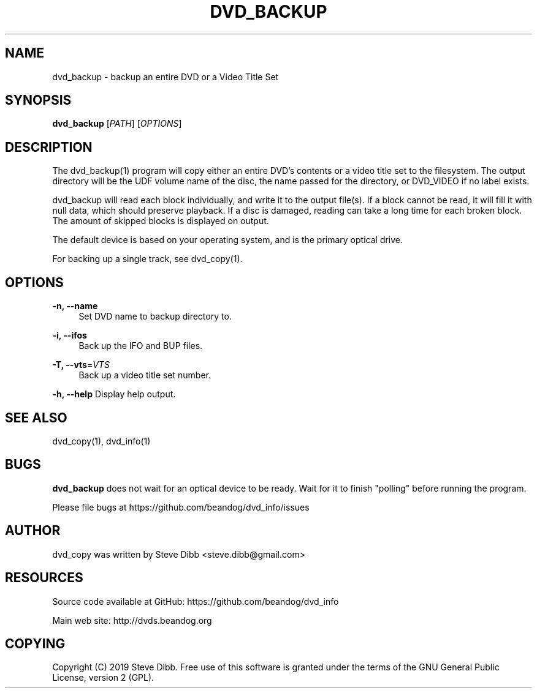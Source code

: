 '\" t
.\"     Title: dvd_backup
.\"    Author: [see the "AUTHOR" section]
.\" Generator: DocBook XSL Stylesheets v1.79.1 <http://docbook.sf.net/>
.\"      Date: 09/26/2020
.\"    Manual: \ \&
.\"    Source: \ \&
.\"  Language: English
.\"
.TH "DVD_BACKUP" "1" "09/26/2020" "\ \&" "\ \&"
.\" -----------------------------------------------------------------
.\" * Define some portability stuff
.\" -----------------------------------------------------------------
.\" ~~~~~~~~~~~~~~~~~~~~~~~~~~~~~~~~~~~~~~~~~~~~~~~~~~~~~~~~~~~~~~~~~
.\" http://bugs.debian.org/507673
.\" http://lists.gnu.org/archive/html/groff/2009-02/msg00013.html
.\" ~~~~~~~~~~~~~~~~~~~~~~~~~~~~~~~~~~~~~~~~~~~~~~~~~~~~~~~~~~~~~~~~~
.ie \n(.g .ds Aq \(aq
.el       .ds Aq '
.\" -----------------------------------------------------------------
.\" * set default formatting
.\" -----------------------------------------------------------------
.\" disable hyphenation
.nh
.\" disable justification (adjust text to left margin only)
.ad l
.\" -----------------------------------------------------------------
.\" * MAIN CONTENT STARTS HERE *
.\" -----------------------------------------------------------------
.SH "NAME"
dvd_backup \- backup an entire DVD or a Video Title Set
.SH "SYNOPSIS"
.sp
\fBdvd_backup\fR [\fIPATH\fR] [\fIOPTIONS\fR]
.SH "DESCRIPTION"
.sp
The dvd_backup(1) program will copy either an entire DVD\(cqs contents or a video title set to the filesystem\&. The output directory will be the UDF volume name of the disc, the name passed for the directory, or DVD_VIDEO if no label exists\&.
.sp
dvd_backup will read each block individually, and write it to the output file(s)\&. If a block cannot be read, it will fill it with null data, which should preserve playback\&. If a disc is damaged, reading can take a long time for each broken block\&. The amount of skipped blocks is displayed on output\&.
.sp
The default device is based on your operating system, and is the primary optical drive\&.
.sp
For backing up a single track, see dvd_copy(1)\&.
.SH "OPTIONS"
.PP
\fB\-n, \-\-name\fR
.RS 4
Set DVD name to backup directory to\&.
.RE
.PP
\fB\-i, \-\-ifos\fR
.RS 4
Back up the IFO and BUP files\&.
.RE
.PP
\fB\-T, \-\-vts\fR=\fIVTS\fR
.RS 4
Back up a video title set number\&.
.RE
.sp
\fB\-h, \-\-help\fR Display help output\&.
.SH "SEE ALSO"
.sp
dvd_copy(1), dvd_info(1)
.SH "BUGS"
.sp
\fBdvd_backup\fR does not wait for an optical device to be ready\&. Wait for it to finish "polling" before running the program\&.
.sp
Please file bugs at https://github\&.com/beandog/dvd_info/issues
.SH "AUTHOR"
.sp
dvd_copy was written by Steve Dibb <steve\&.dibb@gmail\&.com>
.SH "RESOURCES"
.sp
Source code available at GitHub: https://github\&.com/beandog/dvd_info
.sp
Main web site: http://dvds\&.beandog\&.org
.SH "COPYING"
.sp
Copyright (C) 2019 Steve Dibb\&. Free use of this software is granted under the terms of the GNU General Public License, version 2 (GPL)\&.
